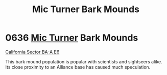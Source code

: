:PROPERTIES:
:ID:       cc7dfbf8-0f56-4987-90b5-81702849792c
:END:
#+title: Mic Turner Bark Mounds
#+filetags: :Alliance:beacon:
* 0636  [[id:c46f5348-be85-4d06-bf04-12a9b812d0ad][Mic Turner]] Bark Mounds
[[id:d4edf856-0f0e-4942-959b-311d310cbc82][California Sector BA-A E6]]

This bark mound population is popular with scientists and sightseers
alike. Its close proximity to an Alliance base has caused much
speculation.

[[file:img/beacons/0636.png]]
